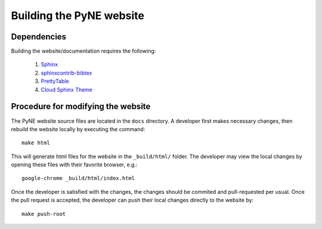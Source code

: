 ===========================
Building the PyNE website
===========================

-------------
Dependencies
-------------

Building the website/documentation requires the following:

   #. `Sphinx <http://sphinx-doc.org/>`_
   #. `sphinxcontrib-bibtex <https://pypi.python.org/pypi/sphinxcontrib-bibtex/>`_
   #. `PrettyTable <https://code.google.com/p/prettytable/>`_
   #. `Cloud Sphinx Theme <https://pythonhosted.org/cloud_sptheme/cloud_theme.html>`_

-----------------------------------
Procedure for modifying the website
-----------------------------------

The PyNE website source files are located in the ``docs`` directory. A developer first
makes necessary changes, then rebuild the website locally by executing the command::

    make html

This will generate html files for the website in the ``_build/html/`` folder.
The developer may view the local changes by opening these files with their 
favorite browser, e.g.::

    google-chrome _build/html/index.html

Once the developer is satisfied with the changes, the changes should be
commited and pull-requested per usual. Once the pull request is accepted, the
developer can push their local changes directly to the website by::

    make push-root


